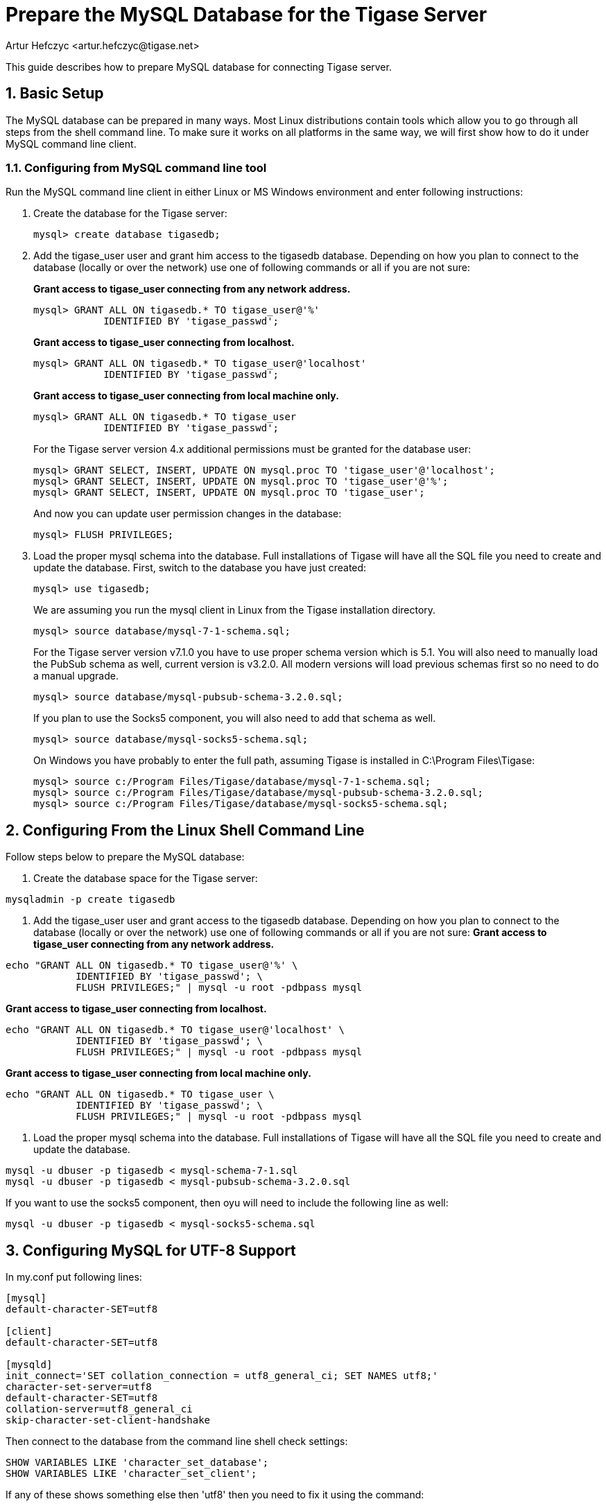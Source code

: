[[prepareMysql]]
= Prepare the MySQL Database for the Tigase Server
:author: Artur Hefczyc <artur.hefczyc@tigase.net>
:version: v2.0, June 2014: Reformatted for v7.2.0.

:toc:
:numbered:
:website: http://tigase.net

This guide describes how to prepare MySQL database for connecting Tigase server.

== Basic Setup

The MySQL database can be prepared in many ways. Most Linux distributions contain tools which allow you to go through all steps from the shell command line. To make sure it works on all platforms in the same way, we will first show how to do it under MySQL command line client.

=== Configuring from MySQL command line tool

Run the MySQL command line client in either Linux or MS Windows environment and enter following instructions:

. Create the database for the Tigase server:
+
[source,sql]
-----
mysql> create database tigasedb;
-----
. Add the +tigase_user+ user and grant him access to the +tigasedb+ database. Depending on how you plan to connect to the database (locally or over the network) use one of following commands or all if you are not sure:
+
*Grant access to tigase_user connecting from any network address.*
+
[source,sql]
-----
mysql> GRANT ALL ON tigasedb.* TO tigase_user@'%'
            IDENTIFIED BY 'tigase_passwd';
-----
+
*Grant access to tigase_user connecting from localhost.*
+
[source,sql]
-----
mysql> GRANT ALL ON tigasedb.* TO tigase_user@'localhost'
            IDENTIFIED BY 'tigase_passwd';
-----
+
*Grant access to tigase_user connecting from local machine only.*
+
[source,sql]
-----
mysql> GRANT ALL ON tigasedb.* TO tigase_user
            IDENTIFIED BY 'tigase_passwd';
-----
+
For the Tigase server version 4.x additional permissions must be granted for the database user:
+
[source,sql]
-----
mysql> GRANT SELECT, INSERT, UPDATE ON mysql.proc TO 'tigase_user'@'localhost';
mysql> GRANT SELECT, INSERT, UPDATE ON mysql.proc TO 'tigase_user'@'%';
mysql> GRANT SELECT, INSERT, UPDATE ON mysql.proc TO 'tigase_user';
-----
+
And now you can update user permission changes in the database:
+
[source,sql]
-----
mysql> FLUSH PRIVILEGES;
-----
. Load the proper mysql schema into the database.  Full installations of Tigase will have all the SQL file you need to create and update the database. First, switch to the database you have just created:
+
[source,sql]
-----
mysql> use tigasedb;
-----
+
We are assuming you run the mysql client in Linux from the Tigase installation directory.
+
[source,sql]
-----
mysql> source database/mysql-7-1-schema.sql;
-----
+
For the Tigase server version v7.1.0 you have to use proper schema version which is 5.1.  You will also need to manually load the PubSub schema as well, current version is v3.2.0.  All modern versions will load previous schemas first so no need to do a manual upgrade.
+
[source,sql]
-----
mysql> source database/mysql-pubsub-schema-3.2.0.sql;
-----
+
If you plan to use the Socks5 component, you will also need to add that schema as well.
+
[source,sql]
-----
mysql> source database/mysql-socks5-schema.sql;
-----
+
On Windows you have probably to enter the full path, assuming Tigase is installed in C:\Program Files\Tigase:
+
[source,sql]
-----
mysql> source c:/Program Files/Tigase/database/mysql-7-1-schema.sql;
mysql> source c:/Program Files/Tigase/database/mysql-pubsub-schema-3.2.0.sql;
mysql> source c:/Program Files/Tigase/database/mysql-socks5-schema.sql;
-----
+


== Configuring From the Linux Shell Command Line

Follow steps below to prepare the MySQL database:

. Create the database space for the Tigase server:
[source,sql]
-----
mysqladmin -p create tigasedb
-----
. Add the +tigase_user+ user and grant access to the tigasedb database. Depending on how you plan to connect to the database (locally or over the network) use one of following commands or all if you are not sure:
*Grant access to tigase_user connecting from any network address.*
[source,sql]
-----
echo "GRANT ALL ON tigasedb.* TO tigase_user@'%' \
            IDENTIFIED BY 'tigase_passwd'; \
            FLUSH PRIVILEGES;" | mysql -u root -pdbpass mysql
-----
*Grant access to tigase_user connecting from localhost.*
[source,sql]
-----
echo "GRANT ALL ON tigasedb.* TO tigase_user@'localhost' \
            IDENTIFIED BY 'tigase_passwd'; \
            FLUSH PRIVILEGES;" | mysql -u root -pdbpass mysql
-----
*Grant access to tigase_user connecting from local machine only.*
[source,sql]
-----
echo "GRANT ALL ON tigasedb.* TO tigase_user \
            IDENTIFIED BY 'tigase_passwd'; \
            FLUSH PRIVILEGES;" | mysql -u root -pdbpass mysql
-----
. Load the proper mysql schema into the database.  Full installations of Tigase will have all the SQL file you need to create and update the database.
[source,sql]
-----
mysql -u dbuser -p tigasedb < mysql-schema-7-1.sql
mysql -u dbuser -p tigasedb < mysql-pubsub-schema-3.2.0.sql
-----

If you want to use the socks5 component, then oyu will need to include the following line as well:
[source,sql]
-----
mysql -u dbuser -p tigasedb < mysql-socks5-schema.sql
-----

== Configuring MySQL for UTF-8 Support

In my.conf put following lines:

[source,bash]
-----
[mysql]
default-character-SET=utf8

[client]
default-character-SET=utf8

[mysqld]
init_connect='SET collation_connection = utf8_general_ci; SET NAMES utf8;'
character-set-server=utf8
default-character-SET=utf8
collation-server=utf8_general_ci
skip-character-set-client-handshake
-----

Then connect to the database from the command line shell check settings:

[source,sql]
-----
SHOW VARIABLES LIKE 'character_set_database';
SHOW VARIABLES LIKE 'character_set_client';
-----

If any of these shows something else then 'utf8' then you need to fix it using the command:

[source,sql]
-----
ALTER DATABASE tigasedb DEFAULT CHARACTER SET utf8;
-----

You can now also test your database installation if it accepts UTF-8 data. The easiest way to ensure this is to just to create an account with UTF-8 characters:

[source,sql]
-----
call TigAddUserPlainPw('żółw@some.domain.com', 'żółw');
-----

And then check that the account has been created:

[source,sql]
-----
SELECT * FROM tig_users WHERE user_id = 'żółw@some.domain.com';
-----

If the last command gives you no results it means there is still something wrong with your settings. You might also want to check your shell settings to make sure your command line shell supports UTF-8 characters and passes them correctly to MySQL:

[source,sh]
-----
export LANG=en_US.UTF-8
export LOCALE=UTF-8
export LESSCHARSET='utf-8'
-----

It seems that MySQL 5.0.x also needs extra parameters in the connection string: '&amp;useUnicode=true&amp;characterEncoding=UTF-8' while MySQL 5.1.x seems to not need it but it doesn't hurt to have it for both versions. You have to edit 'etc/init.properties' file and append this to the database connection string.

For MySQL 5.1.x, however, you need to also update code for all database stored procedures and functions used by the Tigase. They are updated for Tigase version 4.4.x and up, however if you use an older version of the Tigase server, you can reload stored procedures using the file from SVN.

== Other MySQL Settings Worth Considering

There are a number of other useful options, especially for performance improvements. Please note, you will have to review them as some of them may impact data reliability and are useful for performance or load tests installations only.

[source,bash]
-----
# InnoDB seems to be a better choice
# so lets make it a default DB engine
default-storage-engine = innodb
-----

Some the general MySQL settings which mainly affect performance:

[source,bash]
-----
key_buffer = 64M
max_allowed_packet = 32M
sort_buffer_size = 64M
net_buffer_length = 64K
read_buffer_size = 16M
read_rnd_buffer_size = 16M
thread_stack = 192K
thread_cache_size = 8
query_cache_limit = 10M
query_cache_size = 64M
-----

InnoDB specific settings:

[source,bash]
-----
# Keep data in a separate file for each table
innodb_file_per_table = 1
# Allocate memory for data buffers
innodb_buffer_pool_size = 1000M
innodb_additional_mem_pool_size = 100M
# A location of the MySQL database
innodb_data_home_dir = /home/databases/mysql/
innodb_log_group_home_dir = /home/databases/mysql/
# The main thing here is the 'autoextend' property
# without it your data file may reach maximum size and
# no more records can be added to the table.
innodb_data_file_path = ibdata1:10M:autoextend
innodb_log_file_size = 10M
innodb_log_buffer_size = 32M
# Some other performance affecting settings
innodb_flush_log_at_trx_commit = 2
innodb_lock_wait_timeout = 50
innodb_thread_concurrency = 16
-----

These settings may not be fully optimized for your system, and have been only tested on our systems. If you have found better settings for your systems, feel free to link:http://tigase.net/contact[let us know].
//I am certainly not a database expert nor MySQL expert and I do not pretend to be one. So any comments or suggestions you may have are very welcome and appreciated.

[[emojisupportSQL]]
=== Support for emoji and other icons
Tigase Database Schema can support emojis and other icons, however by using UTF-8 in `mysqld` settings will not allow this.  To employ settings to support emojis and other icons, we recommend you use the following in your MySQL configuration file:

[source,properties]
-----
[mysqld]
character-set-server = utf8mb4
collation-server = utf8mb4_bin
-----

Doing this, Tigase XMPP Server Database will still use `utf8` character set, with `utf8_general_ci` as collation, and only fields which require support for emojis will be converted to `utf8mb4`.

NOTE:Database URI passed in Tigase XMPP Server config *must not* contain `&characterEncoding=UTF-8` as in other case it will override `utf8mb4` client charset with `utf8` charset!
NOTE:Tigase XMPP Server databases should be created with `utf8_general_ci collation` as it will work properly and is fastest from `utf8` collations supported by MySQL
